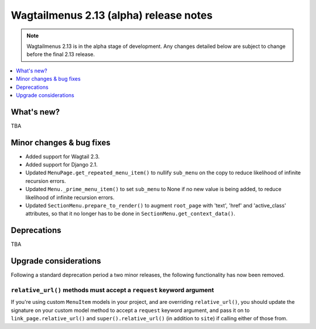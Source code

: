 =======================================
Wagtailmenus 2.13 (alpha) release notes
=======================================

.. NOTE ::
    
    Wagtailmenus 2.13 is in the alpha stage of development. Any changes
    detailed below are subject to change before the final 2.13 release.


.. contents::
    :local:
    :depth: 1


What's new?
===========

TBA


Minor changes & bug fixes 
=========================

- Added support for Wagtail 2.3.
- Added support for Django 2.1.
- Updated ``MenuPage.get_repeated_menu_item()`` to nullify ``sub_menu`` on the copy to reduce likelihood of infinite recursion errors.
- Updated ``Menu._prime_menu_item()`` to set ``sub_menu`` to None if no new value is being added, to reduce likelihood of infinite recursion errors.
- Updated ``SectionMenu.prepare_to_render()`` to augment ``root_page`` with 'text', 'href' and 'active_class' attributes, so that it no longer has to be done in ``SectionMenu.get_context_data()``.


Deprecations
============

TBA


Upgrade considerations
======================

Following a standard deprecation period a two minor releases, the following functionality has now been removed.


``relative_url()`` methods must accept a ``request`` keyword argument
---------------------------------------------------------------------

If you're using custom ``MenuItem`` models in your project, and are overriding ``relative_url()``, you should update the signature on your custom model method to accept a ``request`` keyword argument, and pass it on to ``link_page.relative_url()`` and ``super().relative_url()`` (in addition to ``site``) if calling either of those from.

